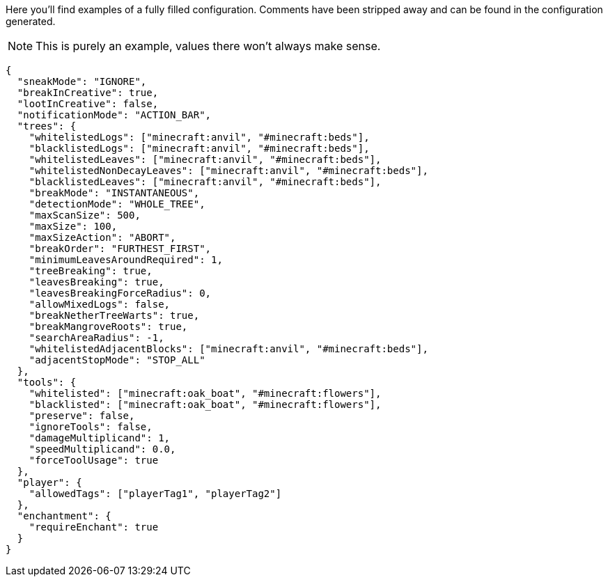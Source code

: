 Here you'll find examples of a fully filled configuration. Comments have been stripped away and can be found in the configuration generated.

NOTE: This is purely an example, values there won't always make sense.

[source,json]
----
{
  "sneakMode": "IGNORE",
  "breakInCreative": true,
  "lootInCreative": false,
  "notificationMode": "ACTION_BAR",
  "trees": {
    "whitelistedLogs": ["minecraft:anvil", "#minecraft:beds"],
    "blacklistedLogs": ["minecraft:anvil", "#minecraft:beds"],
    "whitelistedLeaves": ["minecraft:anvil", "#minecraft:beds"],
    "whitelistedNonDecayLeaves": ["minecraft:anvil", "#minecraft:beds"],
    "blacklistedLeaves": ["minecraft:anvil", "#minecraft:beds"],
    "breakMode": "INSTANTANEOUS",
    "detectionMode": "WHOLE_TREE",
    "maxScanSize": 500,
    "maxSize": 100,
    "maxSizeAction": "ABORT",
    "breakOrder": "FURTHEST_FIRST",
    "minimumLeavesAroundRequired": 1,
    "treeBreaking": true,
    "leavesBreaking": true,
    "leavesBreakingForceRadius": 0,
    "allowMixedLogs": false,
    "breakNetherTreeWarts": true,
    "breakMangroveRoots": true,
    "searchAreaRadius": -1,
    "whitelistedAdjacentBlocks": ["minecraft:anvil", "#minecraft:beds"],
    "adjacentStopMode": "STOP_ALL"
  },
  "tools": {
    "whitelisted": ["minecraft:oak_boat", "#minecraft:flowers"],
    "blacklisted": ["minecraft:oak_boat", "#minecraft:flowers"],
    "preserve": false,
    "ignoreTools": false,
    "damageMultiplicand": 1,
    "speedMultiplicand": 0.0,
    "forceToolUsage": true
  },
  "player": {
    "allowedTags": ["playerTag1", "playerTag2"]
  },
  "enchantment": {
    "requireEnchant": true
  }
}
----
